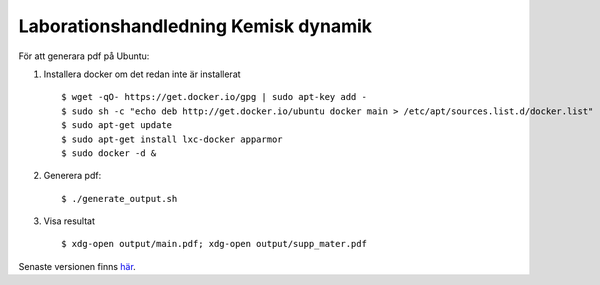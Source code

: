 Laborationshandledning Kemisk dynamik
=====================================

För att generara pdf på Ubuntu:

1. Installera docker om det redan inte är installerat ::

   $ wget -qO- https://get.docker.io/gpg | sudo apt-key add -
   $ sudo sh -c "echo deb http://get.docker.io/ubuntu docker main > /etc/apt/sources.list.d/docker.list"
   $ sudo apt-get update
   $ sudo apt-get install lxc-docker apparmor
   $ sudo docker -d &


2. Generera pdf: ::

   $ ./generate_output.sh


3. Visa resultat ::

   $ xdg-open output/main.pdf; xdg-open output/supp_mater.pdf


Senaste versionen finns `här <http://hera.physchem.kth.se/~stopped_flow/>`_.
